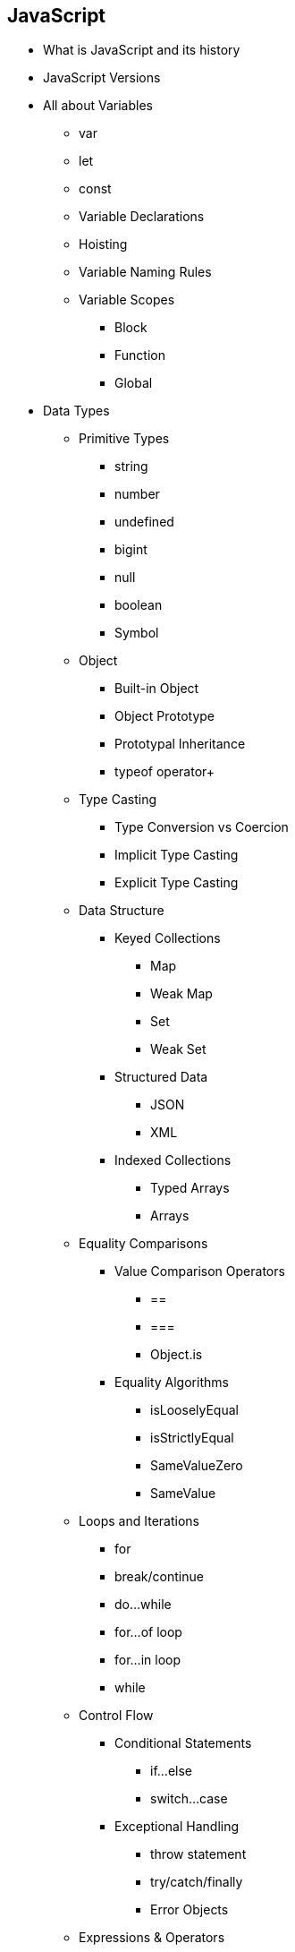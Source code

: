 == JavaScript
 * What is JavaScript and its history
    * JavaScript Versions
    * All about Variables
        ** var
        ** let
        ** const
        ** Variable Declarations
        ** Hoisting
        ** Variable Naming Rules
        ** Variable Scopes
            *** Block
            *** Function
            *** Global

    * Data Types
        ** Primitive Types
            *** string
            *** number
            *** undefined
            *** bigint
            *** null
            *** boolean
            *** Symbol
        ** Object
            *** Built-in Object
            *** Object Prototype
            *** Prototypal Inheritance
            *** typeof operator+
        ** Type Casting
            *** Type Conversion vs Coercion
            *** Implicit Type Casting
            *** Explicit Type Casting
        ** Data Structure
            *** Keyed Collections
                **** Map
                **** Weak Map
                **** Set
                **** Weak Set
            *** Structured Data
                **** JSON
                **** XML
            *** Indexed Collections
                **** Typed Arrays
                **** Arrays
        ** Equality Comparisons
            *** Value Comparison Operators
                **** ==
                **** ===
                **** Object.is
            *** Equality Algorithms
                **** isLooselyEqual
                **** isStrictlyEqual
                **** SameValueZero
                **** SameValue
        ** Loops and Iterations
            *** for
            *** break/continue
            *** do...while
            *** for...of loop
            *** for...in loop
            *** while
        ** Control Flow
            *** Conditional Statements
                **** if...else
                **** switch...case
            *** Exceptional Handling
                **** throw statement
                **** try/catch/finally
                **** Error Objects
        ** Expressions & Operators
            *** Conditional Operators
            *** Arithmetic Operators
            *** Bitwise Operators
            *** Logical Operators
            *** BigInt Operators
            *** String Operators
        ** Functions
            *** Function Parameters
                **** Default Params
                **** Rest
            *** Arrow Functions
            *** Built-in Functions
            *** IIFEs
            *** Arguments object
            *** Scopr & Function Stack
                **** Recursion
                **** Lexical Scoping
                **** Closures
        ** DOM APIs
        ** Strict Mode
        ** Using (this) keyword
            *** In a method
            *** In a function
            *** Using it alone
            *** In event handlers
            *** In arrow functions
            *** Function borrowing
            *** Explicit binding
                **** call
                **** apply
                **** bind
        ** Asynchronous JS
            *** Event Loop
            *** setTimeout
            *** SetInterval
            *** Callbacks
                **** Callback Hell
            *** Promise
                **** async/await
        ** Working with APIs
            *** XMLHTTPRequest
            *** Fetch
        ** Classes
        ** Module in JS
            *** CommonJS
            *** ESM
        ** Memory Management
            *** Memmory Lifecycle
            *** Garbage Collection
        ** Using Browser DevTools
            *** Debugging Issues
            *** Debugging Memory Leaks
            *** Debugging Performance
            

